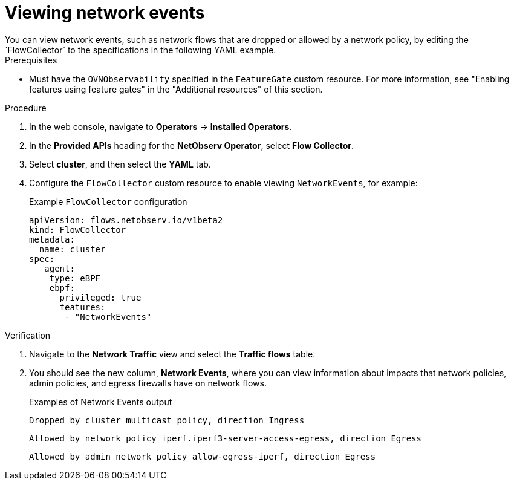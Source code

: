 // Module included in the following assemblies:
//
// * network_observability/observing-network-traffic.adoc

:_mod-docs-content-type: PROCEDURE
[id="network-observability-viewing-network-events_{context}"]
= Viewing network events
You can view network events, such as network flows that are dropped or allowed by a network policy, by editing the `FlowCollector` to the specifications in the following YAML example.

.Prerequisites
* Must have the `OVNObservability` specified in the `FeatureGate` custom resource. For more information, see "Enabling features using feature gates" in the "Additional resources" of this section.

.Procedure
. In the web console, navigate to *Operators* -> *Installed Operators*.
. In the *Provided APIs* heading for the *NetObserv Operator*, select *Flow Collector*.
. Select *cluster*, and then select the *YAML* tab.
. Configure the `FlowCollector` custom resource to enable viewing `NetworkEvents`, for example:
+
[id="network-observability-flowcollector-configuring-networkevents{context}"]
.Example `FlowCollector` configuration
[source, yaml]
----
apiVersion: flows.netobserv.io/v1beta2
kind: FlowCollector
metadata:
  name: cluster
spec:
   agent:
    type: eBPF
    ebpf:
      privileged: true
      features:
       - "NetworkEvents"
----

.Verification
. Navigate to the *Network Traffic* view and select the *Traffic flows* table. 
. You should see the new column, *Network Events*, where you can view information about impacts that network policies, admin policies, and egress firewalls have on network flows.
+
.Examples of Network Events output
[source,text]
----
Dropped by cluster multicast policy, direction Ingress
----
+
[source,text]
----
Allowed by network policy iperf.iperf3-server-access-egress, direction Egress
----
+
[source,text]
----
Allowed by admin network policy allow-egress-iperf, direction Egress
----